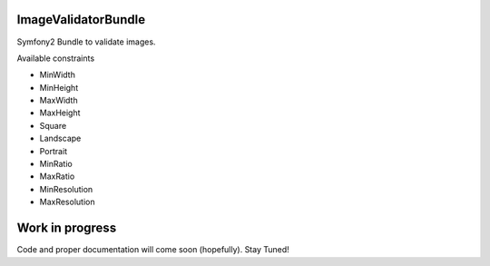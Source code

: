ImageValidatorBundle
--------------------

Symfony2 Bundle to validate images.

Available constraints

* MinWidth
* MinHeight
* MaxWidth
* MaxHeight
* Square
* Landscape
* Portrait
* MinRatio
* MaxRatio
* MinResolution
* MaxResolution

Work in progress
----------------

Code and proper documentation will come soon (hopefully). Stay Tuned!